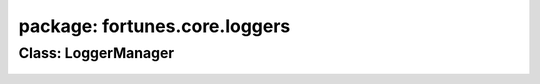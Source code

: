 package: fortunes.core.loggers
============================

Class: LoggerManager
--------------------
 .. automodule:: fortunes.core.loggers.logger_manager
    :members:
    :undoc-members:
    :show-inheritance:
 .. autoclass::  fortunes.core.loggers.logger_manager.LoggerManager
    :members:
